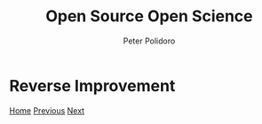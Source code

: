 #+title: Open Source Open Science
#+AUTHOR: Peter Polidoro
#+EMAIL: peter@polidoro.io

* Reverse Improvement

#+attr_html: :width 640px
#+ATTR_HTML: :align center
[[./software-subscriptions.org][file:img/reverse-improvement.png]]

[[./index.org][Home]] [[./enshittification-examples.org][Previous]] [[./software-subscriptions.org][Next]]

